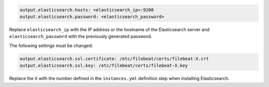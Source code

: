 .. Copyright (C) 2020 Wazuh, Inc.

.. code-block:: yaml

  output.elasticsearch.hosts: <elasticsearch_ip>:9200
  output.elasticsearch.password: <elasticsearch_password>

Replace ``elasticsearch_ip`` with the IP address or the hostname of the Elasticsearch server and ``elasticsearch_password`` with the previously generated password.

The following settings must be changed:

.. code-block:: yaml

  output.elasticsearch.ssl.certificate: /etc/filebeat/certs/filebeat-X.crt
  output.elasticsearch.ssl.key: /etc/filebeat/certs/filebeat-X.key

Replace the ``X`` with the number defined in the ``instances.yml`` definition step when installing Elasticsearch.

.. End of include file
